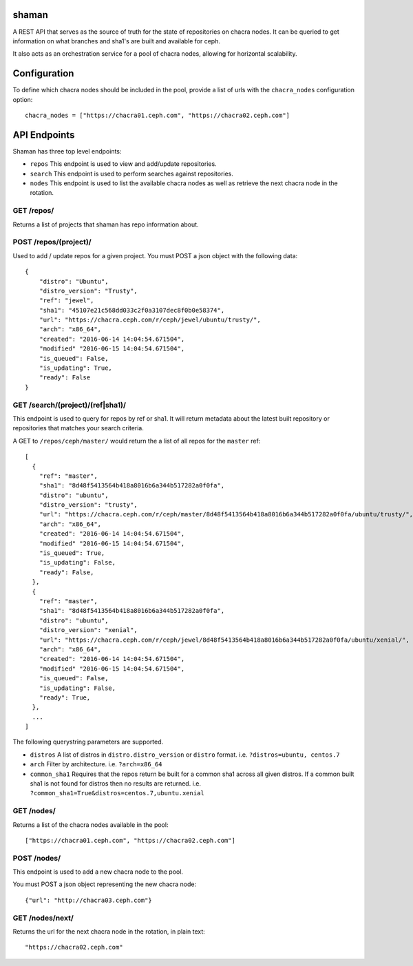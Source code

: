 shaman
======
A REST API that serves as the source of truth for the state of
repositories on chacra nodes. It can be queried to get information
on what branches and sha1's are built and available for ceph.

It also acts as an orchestration service for a pool of chacra nodes,
allowing for horizontal scalability.


Configuration
=============

To define which chacra nodes should be included in the pool, provide a list
of urls with the ``chacra_nodes`` configuration option::

    chacra_nodes = ["https://chacra01.ceph.com", "https://chacra02.ceph.com"]


API Endpoints
=============

Shaman has three top level endpoints:

- ``repos``
  This endpoint is used to view and add/update repositories.

- ``search``
  This endpoint is used to perform searches against repositories.

- ``nodes``
  This endpoint is used to list the available chacra nodes as well
  as retrieve the next chacra node in the rotation.

GET /repos/
---------------

Returns a list of projects that shaman has repo
information about.

POST /repos/(project)/
----------------------

Used to add / update repos for a given project. You must
POST a json object with the following data::

    {
        "distro": "Ubuntu",
        "distro_version": "Trusty",
        "ref": "jewel",
        "sha1": "45107e21c568dd033c2f0a3107dec8f0b0e58374",
        "url": "https://chacra.ceph.com/r/ceph/jewel/ubuntu/trusty/",
        "arch": "x86_64",
        "created": "2016-06-14 14:04:54.671504",
        "modified" "2016-06-15 14:04:54.671504",
        "is_queued": False,
        "is_updating": True,
        "ready": False
    }

GET /search/(project)/(ref|sha1)/
--------------------------------

This endpoint is used to query for repos by ref or sha1. It will return metadata about
the latest built repository or repositories that matches your search criteria. 

A GET to ``/repos/ceph/master/`` would return the a list of all repos
for the ``master`` ref::

   [
     {
       "ref": "master",
       "sha1": "8d48f5413564b418a8016b6a344b517282a0f0fa",
       "distro": "ubuntu",
       "distro_version": "trusty",
       "url": "https://chacra.ceph.com/r/ceph/master/8d48f5413564b418a8016b6a344b517282a0f0fa/ubuntu/trusty/",
       "arch": "x86_64",
       "created": "2016-06-14 14:04:54.671504",
       "modified" "2016-06-15 14:04:54.671504",
       "is_queued": True,
       "is_updating": False,
       "ready": False,
     },
     {
       "ref": "master",
       "sha1": "8d48f5413564b418a8016b6a344b517282a0f0fa",
       "distro": "ubuntu",
       "distro_version": "xenial",
       "url": "https://chacra.ceph.com/r/ceph/jewel/8d48f5413564b418a8016b6a344b517282a0f0fa/ubuntu/xenial/",
       "arch": "x86_64",
       "created": "2016-06-14 14:04:54.671504",
       "modified" "2016-06-15 14:04:54.671504",
       "is_queued": False,
       "is_updating": False,
       "ready": True,
     },
     ...
   ]

The following querystring parameters are supported.

- ``distros``
  A list of distros in ``distro.distro_version`` or ``distro`` format.
  i.e. ``?distros=ubuntu, centos.7``

- ``arch``
  Filter by architecture. i.e. ``?arch=x86_64``

- ``common_sha1``
  Requires that the repos return be built for a common sha1
  across all given distros. If a common built sha1 is not found
  for distros then no results are returned.
  i.e. ``?common_sha1=True&distros=centos.7,ubuntu.xenial``


GET /nodes/
-----------

Returns a list of the chacra nodes available in the pool::

    ["https://chacra01.ceph.com", "https://chacra02.ceph.com"]

POST /nodes/
-----------

This endpoint is used to add a new chacra node to the pool.

You must POST a json object representing the new chacra node::

    {"url": "http://chacra03.ceph.com"}


GET /nodes/next/
----------------

Returns the url for the next chacra node in the rotation,
in plain text::

    "https://chacra02.ceph.com"
